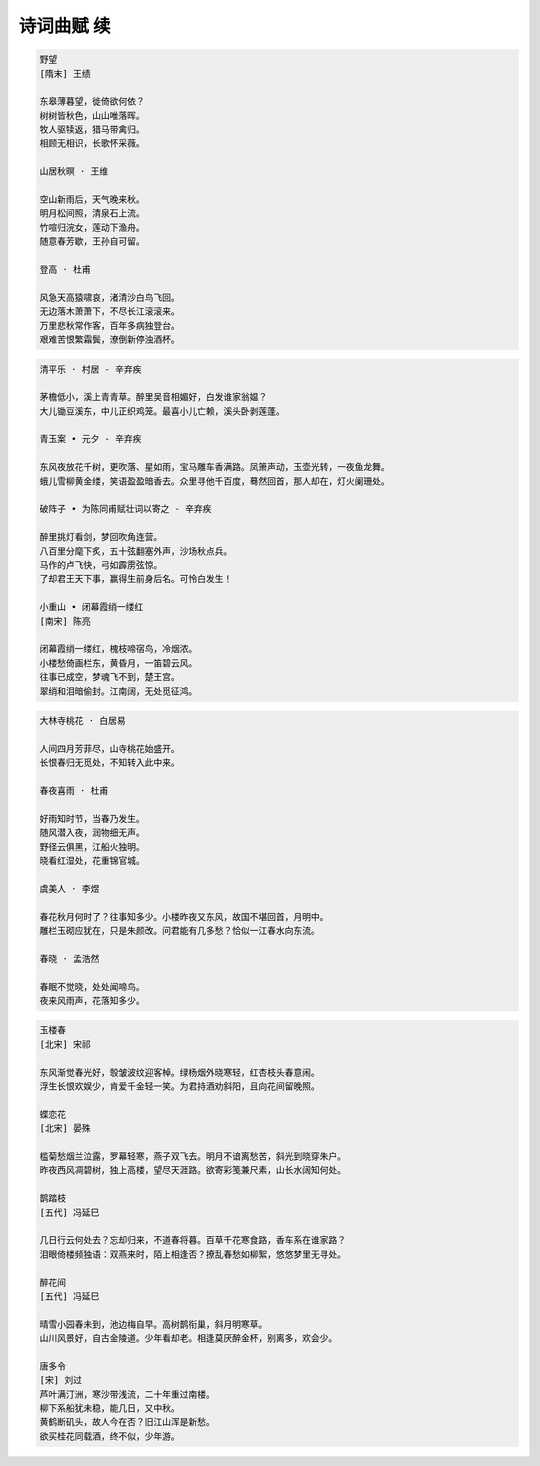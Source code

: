 ***********
诗词曲赋 续
***********

.. code-block:: none

    野望
    [隋末] 王绩

    东皋薄暮望，徙倚欲何依？
    树树皆秋色，山山唯落晖。
    牧人驱犊返，猎马带禽归。
    相顾无相识，长歌怀采薇。

    山居秋暝 · 王维

    空山新雨后，天气晚来秋。
    明月松间照，清泉石上流。
    竹喧归浣女，莲动下渔舟。
    随意春芳歇，王孙自可留。

    登高 · 杜甫

    风急天高猿啸哀，渚清沙白鸟飞回。
    无边落木萧萧下，不尽长江滚滚来。
    万里悲秋常作客，百年多病独登台。
    艰难苦恨繁霜鬓，潦倒新停浊酒杯。

.. code-block:: none

    清平乐 · 村居 - 辛弃疾

    茅檐低小，溪上青青草。醉里吴音相媚好，白发谁家翁媪？
    大儿锄豆溪东，中儿正织鸡笼。最喜小儿亡赖，溪头卧剥莲蓬。

    青玉案 • 元夕 - 辛弃疾

    东风夜放花千树，更吹落、星如雨，宝马雕车香满路。凤箫声动，玉壶光转，一夜鱼龙舞。
    蛾儿雪柳黄金缕，笑语盈盈暗香去。众里寻他千百度，蓦然回首，那人却在，灯火阑珊处。

    破阵子 • 为陈同甫赋壮词以寄之 - 辛弃疾

    醉里挑灯看剑，梦回吹角连营。
    八百里分麾下炙，五十弦翻塞外声，沙场秋点兵。
    马作的卢飞快，弓如霹雳弦惊。
    了却君王天下事，赢得生前身后名。可怜白发生！

    小重山 • 闭幕霞绡一缕红
    [南宋] 陈亮

    闭幕霞绡一缕红，槐枝啼宿鸟，冷烟浓。
    小楼愁倚画栏东，黄昏月，一笛碧云风。
    往事已成空，梦魂飞不到，楚王宫。
    翠绡和泪暗偷封。江南阔，无处觅征鸿。

.. code-block:: none

    大林寺桃花 · 白居易

    人间四月芳菲尽，山寺桃花始盛开。
    长恨春归无觅处，不知转入此中来。

    春夜喜雨 · 杜甫
    
    好雨知时节，当春乃发生。
    随风潜入夜，润物细无声。
    野径云俱黑，江船火独明。
    晓看红湿处，花重锦官城。

    虞美人 · 李煜

    春花秋月何时了？往事知多少。小楼昨夜又东风，故国不堪回首，月明中。
    雕栏玉砌应犹在，只是朱颜改。问君能有几多愁？恰似一江春水向东流。

    春晓 · 孟浩然

    春眠不觉晓，处处闻啼鸟。
    夜来风雨声，花落知多少。

.. code-block:: none

    玉楼春
    [北宋] 宋祁

    东风渐觉春光好，彀皱波纹迎客棹。绿杨烟外晓寒轻，红杏枝头春意闹。
    浮生长恨欢娱少，肯爱千金轻一笑。为君持酒劝斜阳，且向花间留晚照。

    蝶恋花
    [北宋] 晏殊

    槛菊愁烟兰泣露，罗幕轻寒，燕子双飞去。明月不谙离愁苦，斜光到晓穿朱户。
    昨夜西风凋碧树，独上高楼，望尽天涯路。欲寄彩笺兼尺素，山长水阔知何处。

    鹊踏枝
    [五代] 冯延巳

    几日行云何处去？忘却归来，不道春将暮。百草千花寒食路，香车系在谁家路？
    泪眼倚楼频独语：双燕来时，陌上相逢否？撩乱春愁如柳絮，悠悠梦里无寻处。

    醉花间
    [五代] 冯延巳

    晴雪小园春未到，池边梅自早。高树鹊衔巢，斜月明寒草。
    山川风景好，自古金陵道。少年看却老。相逢莫厌醉金杯，别离多，欢会少。

    唐多令
    [宋] 刘过
    芦叶满汀洲，寒沙带浅流，二十年重过南楼。
    柳下系船犹未稳，能几日，又中秋。
    黄鹤断矶头，故人今在否？旧江山浑是新愁。
    欲买桂花同载酒，终不似，少年游。